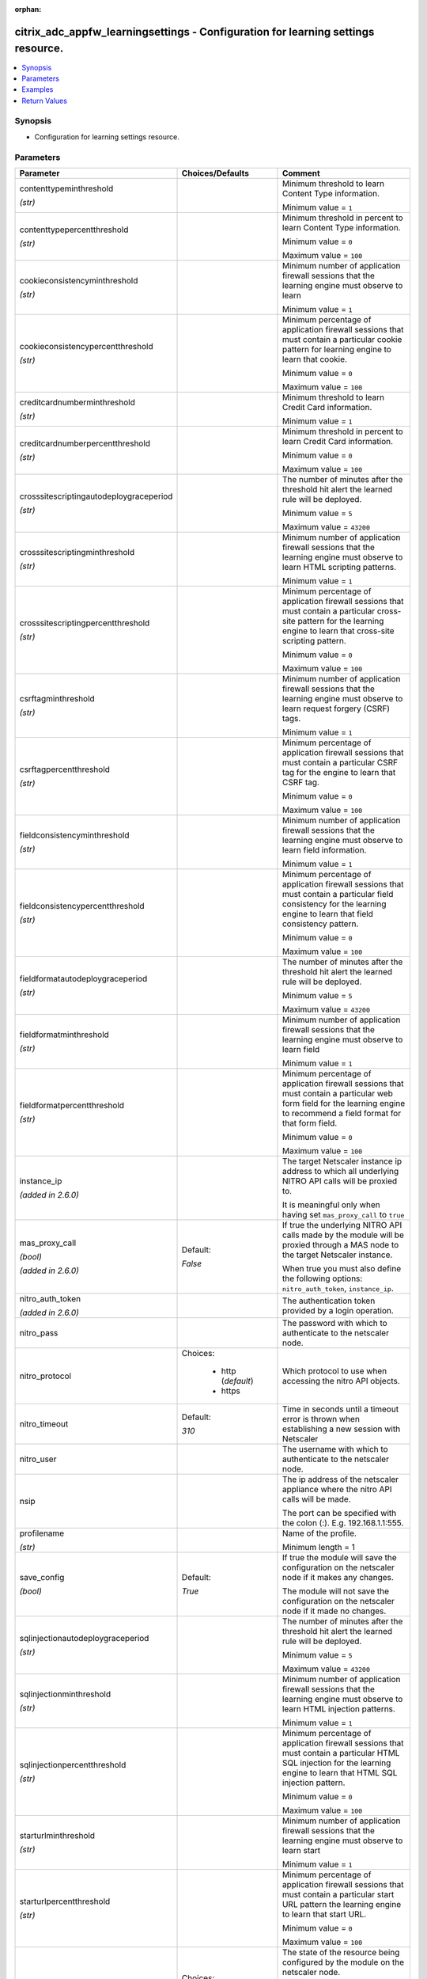 :orphan:

.. _citrix_adc_appfw_learningsettings_module:

citrix_adc_appfw_learningsettings - Configuration for learning settings resource.
+++++++++++++++++++++++++++++++++++++++++++++++++++++++++++++++++++++++++++++++++

.. versionadded:: 2.9

.. contents::
   :local:
   :depth: 2

Synopsis
--------
- Configuration for learning settings resource.




Parameters
----------

.. list-table::
    :widths: 10 10 60
    :header-rows: 1

    * - Parameter
      - Choices/Defaults
      - Comment
    * - contenttypeminthreshold

        *(str)*
      -
      - Minimum threshold to learn Content Type information.

        Minimum value = ``1``
    * - contenttypepercentthreshold

        *(str)*
      -
      - Minimum threshold in percent to learn Content Type information.

        Minimum value = ``0``

        Maximum value = ``100``
    * - cookieconsistencyminthreshold

        *(str)*
      -
      - Minimum number of application firewall sessions that the learning engine must observe to learn

        Minimum value = ``1``
    * - cookieconsistencypercentthreshold

        *(str)*
      -
      - Minimum percentage of application firewall sessions that must contain a particular cookie pattern for learning engine to learn that cookie.

        Minimum value = ``0``

        Maximum value = ``100``
    * - creditcardnumberminthreshold

        *(str)*
      -
      - Minimum threshold to learn Credit Card information.

        Minimum value = ``1``
    * - creditcardnumberpercentthreshold

        *(str)*
      -
      - Minimum threshold in percent to learn Credit Card information.

        Minimum value = ``0``

        Maximum value = ``100``
    * - crosssitescriptingautodeploygraceperiod

        *(str)*
      -
      - The number of minutes after the threshold hit alert the learned rule will be deployed.

        Minimum value = ``5``

        Maximum value = ``43200``
    * - crosssitescriptingminthreshold

        *(str)*
      -
      - Minimum number of application firewall sessions that the learning engine must observe to learn HTML scripting patterns.

        Minimum value = ``1``
    * - crosssitescriptingpercentthreshold

        *(str)*
      -
      - Minimum percentage of application firewall sessions that must contain a particular cross-site pattern for the learning engine to learn that cross-site scripting pattern.

        Minimum value = ``0``

        Maximum value = ``100``
    * - csrftagminthreshold

        *(str)*
      -
      - Minimum number of application firewall sessions that the learning engine must observe to learn request forgery (CSRF) tags.

        Minimum value = ``1``
    * - csrftagpercentthreshold

        *(str)*
      -
      - Minimum percentage of application firewall sessions that must contain a particular CSRF tag for the engine to learn that CSRF tag.

        Minimum value = ``0``

        Maximum value = ``100``
    * - fieldconsistencyminthreshold

        *(str)*
      -
      - Minimum number of application firewall sessions that the learning engine must observe to learn field information.

        Minimum value = ``1``
    * - fieldconsistencypercentthreshold

        *(str)*
      -
      - Minimum percentage of application firewall sessions that must contain a particular field consistency for the learning engine to learn that field consistency pattern.

        Minimum value = ``0``

        Maximum value = ``100``
    * - fieldformatautodeploygraceperiod

        *(str)*
      -
      - The number of minutes after the threshold hit alert the learned rule will be deployed.

        Minimum value = ``5``

        Maximum value = ``43200``
    * - fieldformatminthreshold

        *(str)*
      -
      - Minimum number of application firewall sessions that the learning engine must observe to learn field

        Minimum value = ``1``
    * - fieldformatpercentthreshold

        *(str)*
      -
      - Minimum percentage of application firewall sessions that must contain a particular web form field for the learning engine to recommend a field format for that form field.

        Minimum value = ``0``

        Maximum value = ``100``
    * - instance_ip

        *(added in 2.6.0)*
      -
      - The target Netscaler instance ip address to which all underlying NITRO API calls will be proxied to.

        It is meaningful only when having set ``mas_proxy_call`` to ``true``
    * - mas_proxy_call

        *(bool)*

        *(added in 2.6.0)*
      - Default:

        *False*
      - If true the underlying NITRO API calls made by the module will be proxied through a MAS node to the target Netscaler instance.

        When true you must also define the following options: ``nitro_auth_token``, ``instance_ip``.
    * - nitro_auth_token

        *(added in 2.6.0)*
      -
      - The authentication token provided by a login operation.
    * - nitro_pass
      -
      - The password with which to authenticate to the netscaler node.
    * - nitro_protocol
      - Choices:

          - http (*default*)
          - https
      - Which protocol to use when accessing the nitro API objects.
    * - nitro_timeout
      - Default:

        *310*
      - Time in seconds until a timeout error is thrown when establishing a new session with Netscaler
    * - nitro_user
      -
      - The username with which to authenticate to the netscaler node.
    * - nsip
      -
      - The ip address of the netscaler appliance where the nitro API calls will be made.

        The port can be specified with the colon (:). E.g. 192.168.1.1:555.
    * - profilename

        *(str)*
      -
      - Name of the profile.

        Minimum length =  1
    * - save_config

        *(bool)*
      - Default:

        *True*
      - If true the module will save the configuration on the netscaler node if it makes any changes.

        The module will not save the configuration on the netscaler node if it made no changes.
    * - sqlinjectionautodeploygraceperiod

        *(str)*
      -
      - The number of minutes after the threshold hit alert the learned rule will be deployed.

        Minimum value = ``5``

        Maximum value = ``43200``
    * - sqlinjectionminthreshold

        *(str)*
      -
      - Minimum number of application firewall sessions that the learning engine must observe to learn HTML injection patterns.

        Minimum value = ``1``
    * - sqlinjectionpercentthreshold

        *(str)*
      -
      - Minimum percentage of application firewall sessions that must contain a particular HTML SQL injection for the learning engine to learn that HTML SQL injection pattern.

        Minimum value = ``0``

        Maximum value = ``100``
    * - starturlminthreshold

        *(str)*
      -
      - Minimum number of application firewall sessions that the learning engine must observe to learn start

        Minimum value = ``1``
    * - starturlpercentthreshold

        *(str)*
      -
      - Minimum percentage of application firewall sessions that must contain a particular start URL pattern the learning engine to learn that start URL.

        Minimum value = ``0``

        Maximum value = ``100``
    * - state
      - Choices:

          - present (*default*)
          - absent
      - The state of the resource being configured by the module on the netscaler node.

        When present the resource will be created if needed and configured according to the module's parameters.

        When absent the resource will be deleted from the netscaler node.
    * - validate_certs
      - Default:

        *yes*
      - If ``no``, SSL certificates will not be validated. This should only be used on personally controlled sites using self-signed certificates.
    * - xmlattachmentminthreshold

        *(str)*
      -
      - Minimum number of application firewall sessions that the learning engine must observe to learn XML patterns.

        Minimum value = ``1``
    * - xmlattachmentpercentthreshold

        *(str)*
      -
      - Minimum percentage of application firewall sessions that must contain a particular XML attachment for the learning engine to learn that XML attachment pattern.

        Minimum value = ``0``

        Maximum value = ``100``
    * - xmlwsiminthreshold

        *(str)*
      -
      - Minimum number of application firewall sessions that the learning engine must observe to learn web interoperability (WSI) information.

        Minimum value = ``1``
    * - xmlwsipercentthreshold

        *(str)*
      -
      - Minimum percentage of application firewall sessions that must contain a particular pattern for the engine to learn a web services interoperability (WSI) pattern.

        Minimum value = ``0``

        Maximum value = ``100``



Examples
--------

.. code-block:: yaml+jinja
    
    - hosts: citrix_adc
    
      gather_facts: False
      tasks:
        - name: Setup learning settings
          delegate_to: localhost
          citrix_adc_appfw_learningsettings:
            nitro_user: nsroot
            nitro_pass: nsroot
            nsip: 192.168.1.2
            state: present
    
            profilename: test_profile
            starturlminthreshold: 100
            starturlpercentthreshold: 100
            cookieconsistencyminthreshold: 100
            cookieconsistencypercentthreshold: 100
            csrftagminthreshold: 100
            csrftagpercentthreshold: 100
            fieldconsistencyminthreshold: 100
            fieldconsistencypercentthreshold: 100
            crosssitescriptingminthreshold: 100
            crosssitescriptingpercentthreshold: 100
            sqlinjectionminthreshold: 100
            sqlinjectionpercentthreshold: 100
            fieldformatminthreshold: 100
            fieldformatpercentthreshold: 100
            creditcardnumberminthreshold: 100
            creditcardnumberpercentthreshold: 100
            contenttypeminthreshold: 100
            contenttypepercentthreshold: 100
            xmlwsiminthreshold: 100
            xmlwsipercentthreshold: 100
            xmlattachmentminthreshold: 100
            xmlattachmentpercentthreshold: 100


Return Values
-------------
.. list-table::
    :widths: 10 10 60
    :header-rows: 1

    * - Key
      - Returned
      - Description
    * - loglines

        *(list)*
      - always
      - list of logged messages by the module

        **Sample:**

        ['message 1', 'message 2']
    * - msg

        *(str)*
      - failure
      - Message detailing the failure reason

        **Sample:**

        Action does not exist
